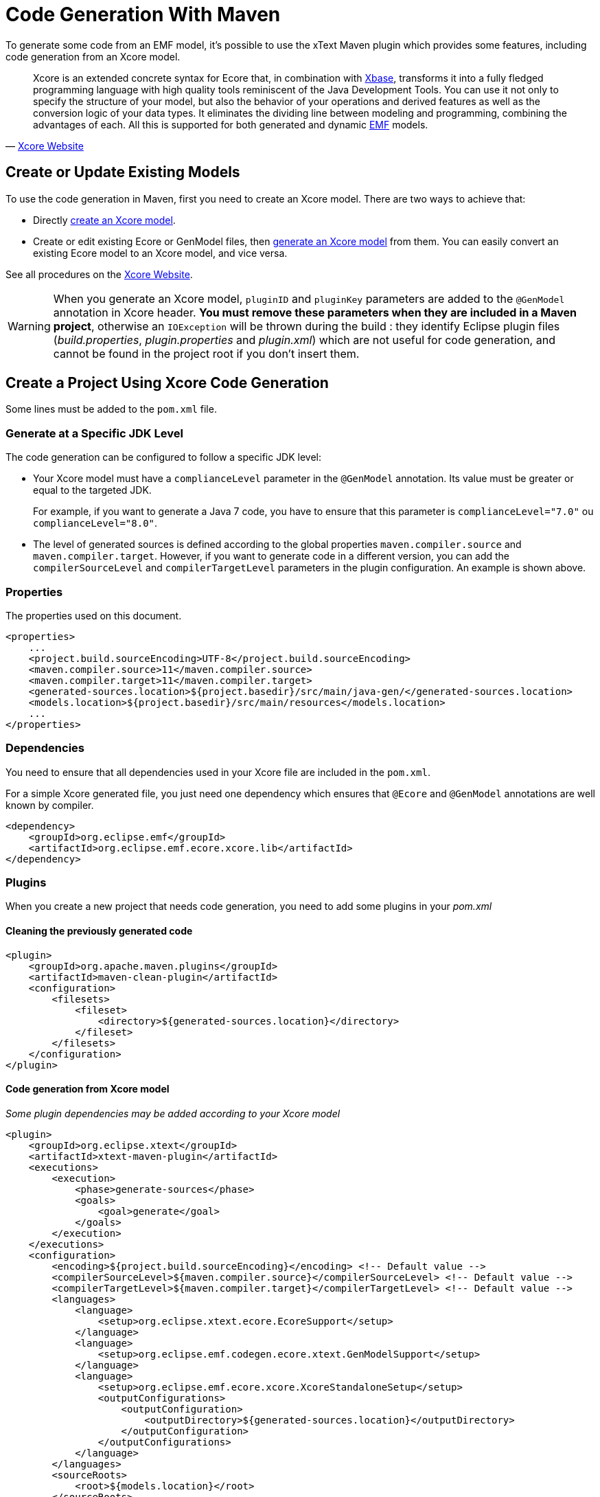 = Code Generation With Maven

To generate some code from an EMF model, it's possible to use the xText Maven plugin which provides some features,
including code generation from an Xcore model.


[quote, 'https://wiki.eclipse.org/Xcore[Xcore Website]']
____
Xcore is an extended concrete syntax for Ecore that, in combination with https://www.eclipse.org/Xtext/#xbase[Xbase],
transforms it into a fully fledged programming language with high quality tools reminiscent of the Java Development Tools.
You can use it not only to specify the structure of your model,
but also the behavior of your operations and derived features as well as the conversion logic of your data types.
It eliminates the dividing line between modeling and programming, combining the advantages of each.
All this is supported for both generated and dynamic https://www.eclipse.org/modeling/emf/[EMF] models.
____

== Create or Update Existing Models

To use the code generation in Maven, first you need to create an Xcore model.
There are two ways to achieve that:

* Directly https://wiki.eclipse.org/Xcore#Creating_an_Xcore_model[create an Xcore model].
* Create or edit existing Ecore or GenModel files, then https://wiki.eclipse.org/Xcore#Converting_a_GenModel_to_an_Xcore_Model[generate an Xcore model] from them.
You can easily convert an existing Ecore model to an Xcore model, and vice versa.

See all procedures on the https://wiki.eclipse.org/Xcore[Xcore Website].

[WARNING]
====
When you generate an Xcore model, `pluginID` and `pluginKey` parameters are added to the `@GenModel` annotation in Xcore header.
*You must remove these parameters when they are included in a Maven project*, otherwise an `IOException` will be thrown during the build :
they identify Eclipse plugin files (_build.properties_, _plugin.properties_ and _plugin.xml_) which are not useful for code generation, and cannot be found in the project root if you don't insert them.
====

== Create a Project Using Xcore Code Generation

Some lines must be added to the `pom.xml` file.

=== Generate at a Specific JDK Level

The code generation can be configured to follow a specific JDK level:

* Your Xcore model must have a `complianceLevel` parameter in the `@GenModel` annotation. Its value must be greater or equal to the targeted JDK.
+
For example, if you want to generate a Java 7 code, you have to ensure that this parameter is `complianceLevel="7.0"` ou `complianceLevel="8.0"`.

* The level of generated sources is defined according to the global properties `maven.compiler.source` and `maven.compiler.target`.
However, if you want to generate code in a different version, you can add the `compilerSourceLevel` and `compilerTargetLevel` parameters in the plugin configuration.
An example is shown above.

=== Properties

.The properties used on this document.
[source,xml]
----
<properties>
    ...
    <project.build.sourceEncoding>UTF-8</project.build.sourceEncoding>
    <maven.compiler.source>11</maven.compiler.source>
    <maven.compiler.target>11</maven.compiler.target>
    <generated-sources.location>${project.basedir}/src/main/java-gen/</generated-sources.location>
    <models.location>${project.basedir}/src/main/resources</models.location>
    ...
</properties>
----

=== Dependencies

You need to ensure that all dependencies used in your Xcore file are included in the `pom.xml`.

For a simple Xcore generated file, you just need one dependency which ensures that `@Ecore` and `@GenModel` annotations are well known by compiler.

[source,xml]
----
<dependency>
    <groupId>org.eclipse.emf</groupId>
    <artifactId>org.eclipse.emf.ecore.xcore.lib</artifactId>
</dependency>
----

=== Plugins

When you create a new project that needs code generation, you need to add some plugins in your _pom.xml_

==== Cleaning the previously generated code

[source,xml]
----
<plugin>
    <groupId>org.apache.maven.plugins</groupId>
    <artifactId>maven-clean-plugin</artifactId>
    <configuration>
        <filesets>
            <fileset>
                <directory>${generated-sources.location}</directory>
            </fileset>
        </filesets>
    </configuration>
</plugin>
----

==== Code generation from Xcore model

_Some plugin dependencies may be added according to your Xcore model_

[source,xml]
----
<plugin>
    <groupId>org.eclipse.xtext</groupId>
    <artifactId>xtext-maven-plugin</artifactId>
    <executions>
        <execution>
            <phase>generate-sources</phase>
            <goals>
                <goal>generate</goal>
            </goals>
        </execution>
    </executions>
    <configuration>
        <encoding>${project.build.sourceEncoding}</encoding> <!-- Default value -->
        <compilerSourceLevel>${maven.compiler.source}</compilerSourceLevel> <!-- Default value -->
        <compilerTargetLevel>${maven.compiler.target}</compilerTargetLevel> <!-- Default value -->
        <languages>
            <language>
                <setup>org.eclipse.xtext.ecore.EcoreSupport</setup>
            </language>
            <language>
                <setup>org.eclipse.emf.codegen.ecore.xtext.GenModelSupport</setup>
            </language>
            <language>
                <setup>org.eclipse.emf.ecore.xcore.XcoreStandaloneSetup</setup>
                <outputConfigurations>
                    <outputConfiguration>
                        <outputDirectory>${generated-sources.location}</outputDirectory>
                    </outputConfiguration>
                </outputConfigurations>
            </language>
        </languages>
        <sourceRoots>
            <root>${models.location}</root>
        </sourceRoots>
    </configuration>
    <dependencies>
        <dependency>
            <groupId>org.eclipse.text</groupId>
            <artifactId>org.eclipse.text</artifactId>
        </dependency>
        <dependency>
            <groupId>org.eclipse.emf</groupId>
            <artifactId>org.eclipse.emf.codegen.ecore.xtext</artifactId>
        </dependency>
        <dependency>
            <groupId>org.eclipse.emf</groupId>
            <artifactId>org.eclipse.emf.ecore.xcore</artifactId>
        </dependency>
        <dependency>
            <groupId>org.eclipse.emf</groupId>
            <artifactId>org.eclipse.emf.ecore.xcore.lib</artifactId>
        </dependency>
    </dependencies>
</plugin>
----

==== Adding the generated code to the build path

[source,xml]
----
<plugin>
    <groupId>org.codehaus.mojo</groupId>
    <artifactId>build-helper-maven-plugin</artifactId>
    <executions>
        <execution>
            <id>add-source</id>
            <phase>generate-sources</phase>
            <goals>
                <goal>add-source</goal>
            </goals>
            <configuration>
                <sources>
                    <source>${generated-sources.location}</source>
                </sources>
            </configuration>
        </execution>
    </executions>
</plugin>
----

==== Building the generated code

[source,xml]
----
<plugin>
    <groupId>org.apache.maven.plugins</groupId>
    <artifactId>maven-compiler-plugin</artifactId>
</plugin>
----

== Known Issues

*[Eclipse] - The code generation cannot be executed with the automatic build* (Issue #26)

In Eclipse, Maven is integrated with the m2e plugin, which required additional connectors to recognize Maven plugins in a _pom.xml_ file.

Unfortunately, there is no connector for the `xtext-maven-plugin` and it must be added to the "ignore-list" of m2e, according to the https://www.eclipse.org/m2e/documentation/m2e-execution-not-covered.html#ignore-plugin-goal[m2e official website] (There is a quick-fix in Eclipse).

In this case, goals that depend on this plugin aren't executed automatically.
*You need to invoke the build manually to generate the code, everytime you edit the targetted Xcore model*.
Only code generation is concerned : when code is generated, you should have no problem with it.

Use the following command : `mvn clean compile`.

[WARNING]
====
A generic type in this context must refer to a classifier or a type parameter*
You can get this error if your `pom.xml` file doesn't contain the following dependencies: `org.eclipse.emf.common` and `org.eclipse.emf.ecore`.
Note that the error is reported for every primitive type.
====